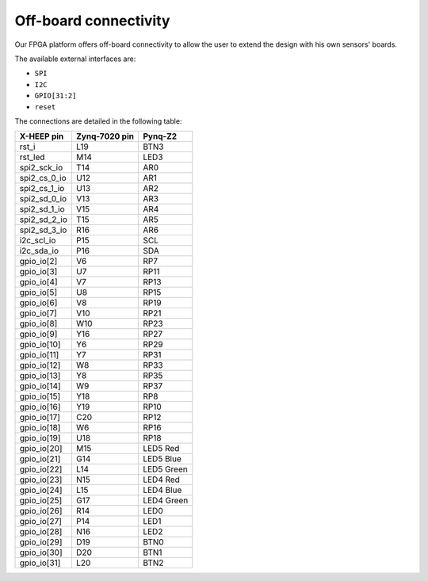 Off-board connectivity
======================

.. image:: ../images/pinout.svg
   :width: 600

Our FPGA platform offers off-board connectivity to allow the user to extend the design with his own sensors' boards. 

The available external interfaces are:

- ``SPI``
- ``I2C``
- ``GPIO[31:2]``
- ``reset``

The connections are detailed in the following table:

+----------------+----------------+-------------------------------------------------+
| X-HEEP pin     | Zynq-7020 pin  | Pynq-Z2                                         |
+================+================+=================================================+
| rst_i          | L19            | BTN3                                            |
+----------------+----------------+-------------------------------------------------+
| rst_led        | M14            | LED3                                            |
+----------------+----------------+-------------------------------------------------+
| spi2_sck_io    | T14            | AR0                                             |
+----------------+----------------+-------------------------------------------------+
| spi2_cs_0_io   | U12            | AR1                                             |
+----------------+----------------+-------------------------------------------------+
| spi2_cs_1_io   | U13            | AR2                                             |
+----------------+----------------+-------------------------------------------------+
| spi2_sd_0_io   | V13            | AR3                                             |
+----------------+----------------+-------------------------------------------------+
| spi2_sd_1_io   | V15            | AR4                                             |
+----------------+----------------+-------------------------------------------------+
| spi2_sd_2_io   | T15            | AR5                                             |
+----------------+----------------+-------------------------------------------------+
| spi2_sd_3_io   | R16            | AR6                                             |
+----------------+----------------+-------------------------------------------------+
| i2c_scl_io     | P15            | SCL                                             |
+----------------+----------------+-------------------------------------------------+
| i2c_sda_io     | P16            | SDA                                             |
+----------------+----------------+-------------------------------------------------+
| gpio_io[2]     | V6             | RP7                                             |
+----------------+----------------+-------------------------------------------------+
| gpio_io[3]     | U7             | RP11                                            |
+----------------+----------------+-------------------------------------------------+
| gpio_io[4]     | V7             | RP13                                            |
+----------------+----------------+-------------------------------------------------+
| gpio_io[5]     | U8             | RP15                                            |
+----------------+----------------+-------------------------------------------------+
| gpio_io[6]     | V8             | RP19                                            |
+----------------+----------------+-------------------------------------------------+
| gpio_io[7]     | V10            | RP21                                            |
+----------------+----------------+-------------------------------------------------+
| gpio_io[8]     | W10            | RP23                                            |
+----------------+----------------+-------------------------------------------------+
| gpio_io[9]     | Y16            | RP27                                            |
+----------------+----------------+-------------------------------------------------+
| gpio_io[10]    | Y6             | RP29                                            |
+----------------+----------------+-------------------------------------------------+
| gpio_io[11]    | Y7             | RP31                                            |
+----------------+----------------+-------------------------------------------------+
| gpio_io[12]    | W8             | RP33                                            |
+----------------+----------------+-------------------------------------------------+
| gpio_io[13]    | Y8             | RP35                                            |
+----------------+----------------+-------------------------------------------------+
| gpio_io[14]    | W9             | RP37                                            |
+----------------+----------------+-------------------------------------------------+
| gpio_io[15]    | Y18            | RP8                                             |
+----------------+----------------+-------------------------------------------------+
| gpio_io[16]    | Y19            | RP10                                            |
+----------------+----------------+-------------------------------------------------+
| gpio_io[17]    | C20            | RP12                                            |
+----------------+----------------+-------------------------------------------------+
| gpio_io[18]    | W6             | RP16                                            |
+----------------+----------------+-------------------------------------------------+
| gpio_io[19]    | U18            | RP18                                            |
+----------------+----------------+-------------------------------------------------+
| gpio_io[20]    | M15            | LED5 Red                                        |
+----------------+----------------+-------------------------------------------------+
| gpio_io[21]    | G14            | LED5 Blue                                       |
+----------------+----------------+-------------------------------------------------+
| gpio_io[22]    | L14            | LED5 Green                                      |
+----------------+----------------+-------------------------------------------------+
| gpio_io[23]    | N15            | LED4 Red                                        |
+----------------+----------------+-------------------------------------------------+
| gpio_io[24]    | L15            | LED4 Blue                                       |
+----------------+----------------+-------------------------------------------------+
| gpio_io[25]    | G17            | LED4 Green                                      |
+----------------+----------------+-------------------------------------------------+
| gpio_io[26]    | R14            | LED0                                            |
+----------------+----------------+-------------------------------------------------+
| gpio_io[27]    | P14            | LED1                                            |
+----------------+----------------+-------------------------------------------------+
| gpio_io[28]    | N16            | LED2                                            |
+----------------+----------------+-------------------------------------------------+
| gpio_io[29]    | D19            | BTN0                                            |
+----------------+----------------+-------------------------------------------------+
| gpio_io[30]    | D20            | BTN1                                            |
+----------------+----------------+-------------------------------------------------+
| gpio_io[31]    | L20            | BTN2                                            |
+----------------+----------------+-------------------------------------------------+
